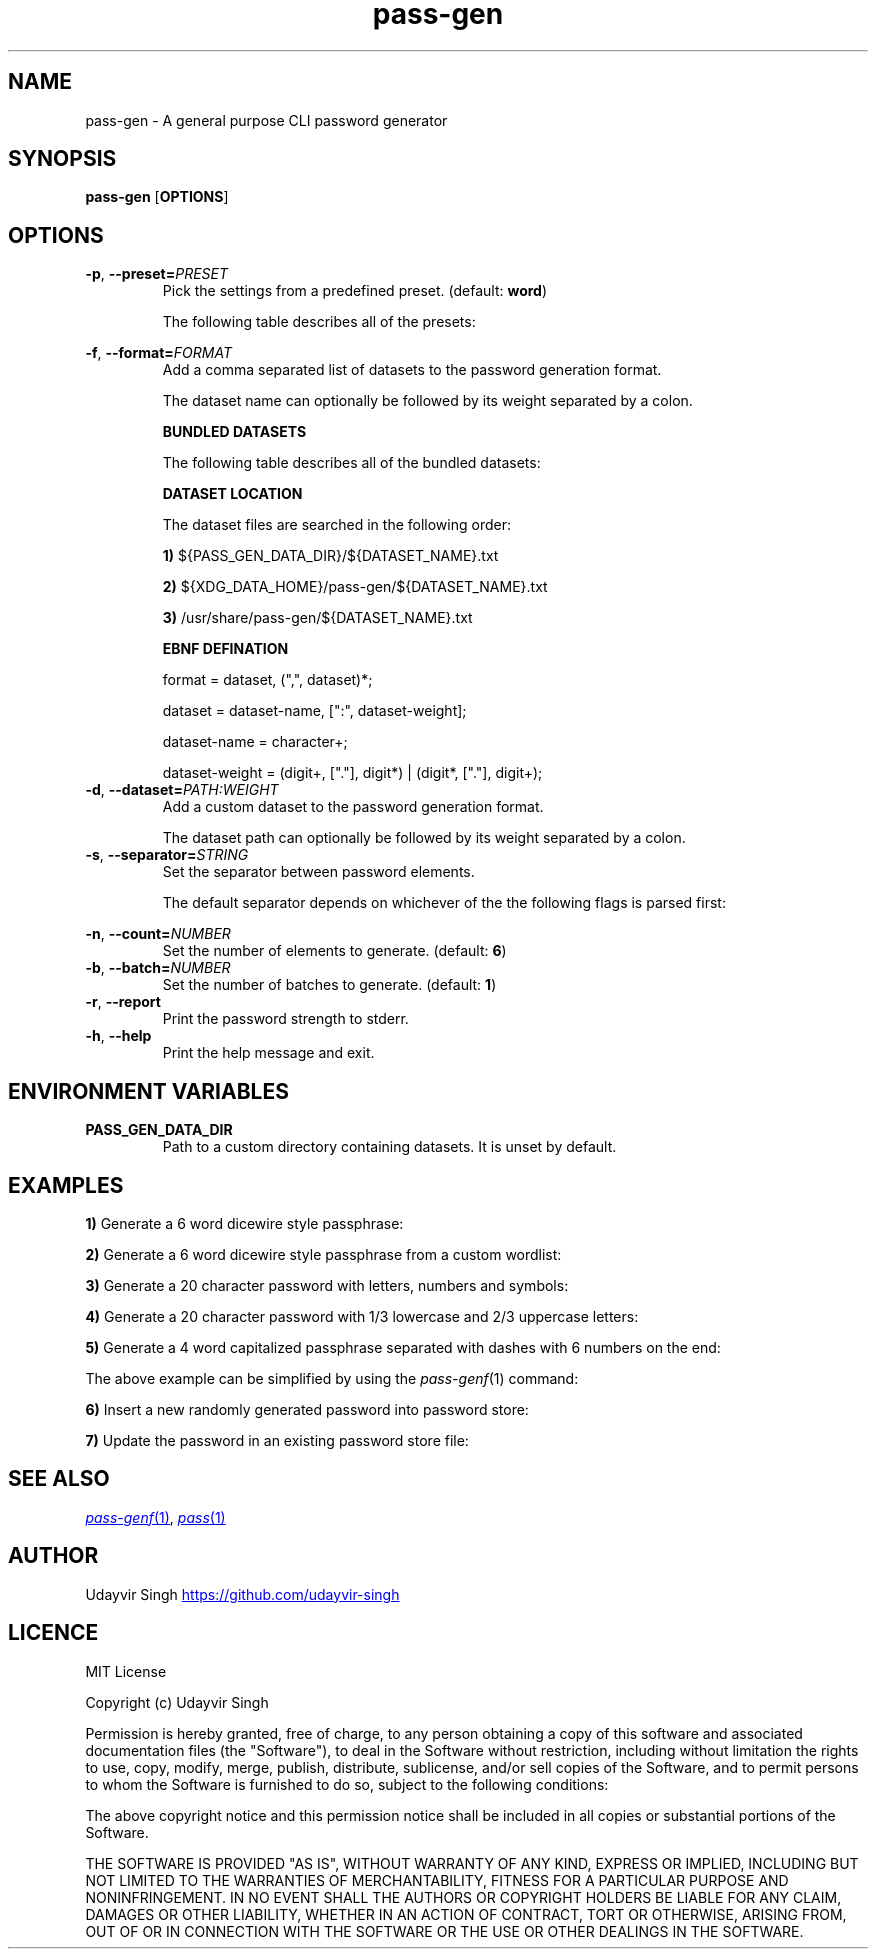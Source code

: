 .TH pass-gen 1 "Password Generator" \fIpass-gen\fR(1) "Password Generator"

.SH NAME
pass-gen - A general purpose CLI password generator

.SH SYNOPSIS
.B pass-gen
.RB [ OPTIONS ]

.SH OPTIONS
.TP
\fB-p\fR,\fB --preset=\fIPRESET\fR
Pick the settings from a predefined preset. (default: \fBword\fR)

The following table describes all of the presets:

.TS
box nospaces tab(|);
Lb | Lb
Lb | L.
PRESET  | DESCRIPTION
_
word    | Preset for generating 6 word passphrases.
number  | Preset for generating 6 random digits.
alpha   | Preset for generating 20 random letters.
alnum   | Preset for generating 20 random letters and digits.
complex | Preset for generating 20 random letters, digits and symbols.
.TE

.TP
\fB-f\fR,\fB --format=\fIFORMAT\fR
Add a comma separated list of datasets to the password generation format.

The dataset name can optionally be followed by its weight separated by a colon.

.B BUNDLED DATASETS

The following table describes all of the bundled datasets:

.TS
box nospaces tab(|);
Lb | Lb
Lb | L.
DATASET | DESCRIPTION
_
lower   | Dataset containing lowercase letters.
upper   | Dataset containing uppercase letters.
digit   | Dataset containing ASCII digits.
symbol  | Dataset containing ASCII symbols.
word    | Dataset containing common english words.
.TE

.B DATASET LOCATION

The dataset files are searched in the following order:

.B 1)
${PASS_GEN_DATA_DIR}/${DATASET_NAME}.txt

.B 2)
${XDG_DATA_HOME}/pass-gen/${DATASET_NAME}.txt

.B 3)
/usr/share/pass-gen/${DATASET_NAME}.txt

.B EBNF DEFINATION

.EX
format = dataset, (",", dataset)*;

dataset = dataset-name, [":", dataset-weight];

dataset-name = character+;

dataset-weight = (digit+, ["."], digit*) | (digit*, ["."], digit+);
.EE

.TP
\fB-d\fR,\fB --dataset=\fIPATH:WEIGHT\fR
Add a custom dataset to the password generation format.

The dataset path can optionally be followed by its weight separated by a colon.

.TP
\fB-s\fR,\fB --separator=\fISTRING\fR
Set the separator between password elements.

The default separator depends on whichever of the the following flags is parsed first:

.TS
box nospaces tab(|);
Lb | Lb
Lb | L.
FLAG                  | DEFAULT SEPARATOR
_
--preset \fIword\fR   | " "
--preset \fI<ARG>\fR  | ""
--format \fI<ARG>\fR  | ""
--dataset \fI<ARG>\fR | ""
.TE

.TP
\fB-n\fR,\fB --count=\fINUMBER\fR
Set the number of elements to generate. (default: \fB6\fR)

.TP
\fB-b\fR,\fB --batch=\fINUMBER\fR
Set the number of batches to generate. (default: \fB1\fR)

.TP
\fB-r\fR,\fB --report\fR
Print the password strength to stderr.

.TP
\fB-h\fR,\fB --help\fR
Print the help message and exit.

.SH ENVIRONMENT VARIABLES
.TP
.B PASS_GEN_DATA_DIR
Path to a custom directory containing datasets. It is unset by default.

.SH EXAMPLES
.B 1)
Generate a 6 word dicewire style passphrase:

.TS
box;
L.
$ pass-gen
$ pass-gen -p word
$ pass-gen -f word -s " " -n 6
_
> capabilities skulls dodging wishful tinged suggestion
.TE

.B 2)
Generate a 6 word dicewire style passphrase from a custom wordlist:

.TS
box;
L.
$ pass-gen -d my_wordlist.txt -s " " -n 6
_
> downloads erase princesses strong secant enforcement
.TE

.B 3)
Generate a 20 character password with letters, numbers and symbols:

.TS
box;
L.
$ pass-gen -p complex
$ pass-gen -f lower,upper,digit,symbol -n 20
_
> w!iv?541hO6vON0GPbc$
.TE

.B 4)
Generate a 20 character password with 1/3 lowercase and 2/3 uppercase letters:

.TS
box;
L.
$ pass-gen -f lower,upper:2 -n 20
_
> dEMsXSACLXncAYBtPDcS
.TE

.B 5)
Generate a 4 word capitalized passphrase separated with dashes with 6 numbers on the end:

.TS
box;
L.
$ pass-gen -n 4 -s - | (head -c1 | tr a-z A-Z; cat); printf -; pass-gen -p number
_
> Superior-haunting-progression-unchecked-886031
.TE

The above example can be simplified by using the \fIpass-genf\fR(1) command:

.TS
box;
L.
$ pass-genf '%f{c,n=4,s=-}-%f' word digit
_
> Original-admired-durability-lisp-343886
.TE

.B 6)
Insert a new randomly generated password into password store:

.TS
box;
L.
$ pass-gen | pass insert -m <FILENAME>
.TE

.B 7)
Update the password in an existing password store file:

.TS
box;
L.
$ (pass-gen; echo; pass <FILENAME> | tail +2) >>(pass insert -m <FILENAME>)
.TE

.SH SEE ALSO
.MR pass-genf 1 ,
.MR pass 1

.SH AUTHOR
Udayvir Singh
.UR https://github.com/udayvir-singh
.UE

.SH LICENCE
MIT License

Copyright (c) Udayvir Singh

Permission is hereby granted, free of charge, to any person obtaining a copy
of this software and associated documentation files (the "Software"), to deal
in the Software without restriction, including without limitation the rights
to use, copy, modify, merge, publish, distribute, sublicense, and/or sell
copies of the Software, and to permit persons to whom the Software is
furnished to do so, subject to the following conditions:

The above copyright notice and this permission notice shall be included in all
copies or substantial portions of the Software.

THE SOFTWARE IS PROVIDED "AS IS", WITHOUT WARRANTY OF ANY KIND, EXPRESS OR
IMPLIED, INCLUDING BUT NOT LIMITED TO THE WARRANTIES OF MERCHANTABILITY,
FITNESS FOR A PARTICULAR PURPOSE AND NONINFRINGEMENT. IN NO EVENT SHALL THE
AUTHORS OR COPYRIGHT HOLDERS BE LIABLE FOR ANY CLAIM, DAMAGES OR OTHER
LIABILITY, WHETHER IN AN ACTION OF CONTRACT, TORT OR OTHERWISE, ARISING FROM,
OUT OF OR IN CONNECTION WITH THE SOFTWARE OR THE USE OR OTHER DEALINGS IN THE
SOFTWARE.
